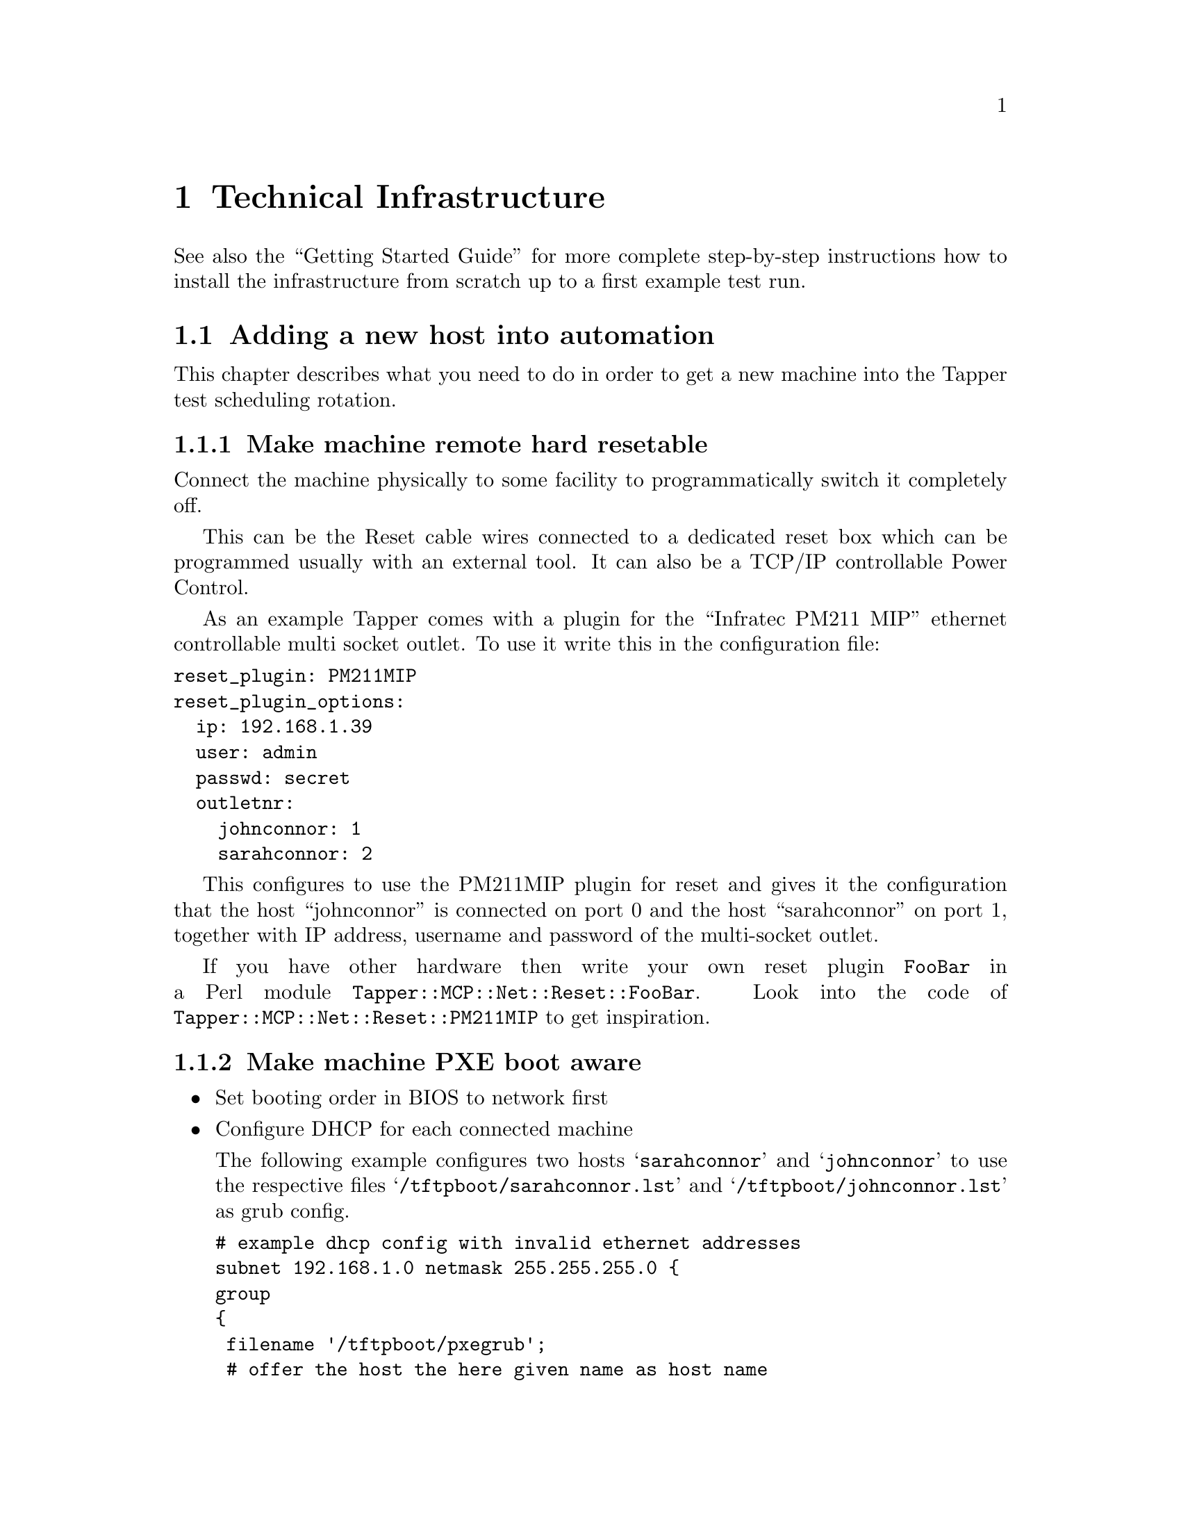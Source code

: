 @node Technical Infrastructure, Test Protocol, Synopsis, Top

@chapter Technical Infrastructure

See also the ``Getting Started Guide'' for more complete step-by-step
instructions how to install the infrastructure from scratch up to a
first example test run.

@menu
* Adding a new host into automation::  
@end menu

@node Adding a new host into automation
@section Adding a new host into automation

This chapter describes what you need to do in order to get a new
machine into the Tapper test scheduling rotation.

@menu
* Make machine remote hard resetable::  
* Make machine PXE boot aware::  
* Configure TFTP on central MCP machine::  
* Make the hosts known in the TestrunDB::  
* Optionally enable temare to generate tests for this host::  
@end menu

@node Make machine remote hard resetable, Make machine PXE boot aware, Adding a new host into automation, Adding a new host into automation
@subsection Make machine remote hard resetable

Connect the machine physically to some facility to programmatically
switch it completely off.

This can be the Reset cable wires connected to a dedicated reset box
which can be programmed usually with an external tool. It can also be
a TCP/IP controllable Power Control. 

As an example Tapper comes with a plugin for the ``Infratec PM211
MIP'' ethernet controllable multi socket outlet. To use it write this
in the configuration file:

@verbatim
reset_plugin: PM211MIP
reset_plugin_options:
  ip: 192.168.1.39
  user: admin
  passwd: secret
  outletnr:
    johnconnor: 1
    sarahconnor: 2
@end verbatim

This configures to use the PM211MIP plugin for reset and gives it the
configuration that the host ``johnconnor'' is connected on port 0 and
the host ``sarahconnor'' on port 1, together with IP address, username
and password of the multi-socket outlet.

If you have other hardware then write your own reset plugin
@code{FooBar} in a Perl module
@code{Tapper::MCP::Net::Reset::FooBar}. Look into the code of
@code{Tapper::MCP::Net::Reset::PM211MIP} to get inspiration.

@node Make machine PXE boot aware, Configure TFTP on central MCP machine, Make machine remote hard resetable, Adding a new host into automation
@subsection Make machine PXE boot aware

@itemize

@item Set booting order in BIOS to network first

@item Configure DHCP for each connected machine

The following example configures two hosts @samp{sarahconnor} and
@samp{johnconnor} to use the respective files
@samp{/tftpboot/sarahconnor.lst} and @samp{/tftpboot/johnconnor.lst}
as grub config.

@verbatim
# example dhcp config with invalid ethernet addresses
subnet 192.168.1.0 netmask 255.255.255.0 {
group
{
 filename '/tftpboot/pxegrub';
 # offer the host the here given name as host name
 option host-name = host-decl-name;
 option dhcp-parameter-request-list = concat(option dhcp-parameter-request-list,96);
 host sarahconnor
 {
   hardware ethernet 00:09:11:11:11:11;
   fixed-address 192.168.1.2;
   option configfile "/tftpboot/sarahconnor.lst";
 }
 host johnconnor
 {
  hardware ethernet 00:09:22:22:22:22;
  fixed-address 192.168.1.3;
  option configfile "/tftpboot/johnconnor.lst";
 }
}
@end verbatim

These grub config files are later dynamically overwritten for each
boot by your application server's ``Master Control Program'' (MCP).

The example above assumes the DHCP also running on the central Master
Control Program (MCP) server. To use a DHCP server running on another
host configure it with some grub/tftp redirection chains to in the end
lead to the same files @samp{/tftpboot/sarahconnor.lst} and
@samp{/tftpboot/johnconnor.lst} loaded from the MCP server.

@item Force DHCP server to reread its configuration

@verbatim
 $ kill -HUP $pid_of_dhcpd
@end verbatim

@end itemize

@node Configure TFTP on central MCP machine, Make the hosts known in the TestrunDB, Make machine PXE boot aware, Adding a new host into automation
@subsection Configure TFTP on central MCP machine

The MCP server is also acting as a TFTP server, so it has to be
configured as such:

@itemize

@item Install a TFTP server

@verbatim
 $ sudo apt-get install inetutils-inetd
 $ sudo apt-get install atftpd
 $ sudo chmod 777 /var/lib/tftpboot/
 $ sudo ln -s /var/lib/tftpboot /tftpboot
@end verbatim

@item Create symlinks to point TFTP dir into Tapper working dir

The TFTP daemon only serves files from @samp{/tftpboot}, as seen above
in the DHCP config. To supply files from the Tapper working dir make
the @samp{/tftpboot} a symlink to the Tapper working dir.

@verbatim
 $ ln -s /data/tapper/live/configs/tftpboot /tftpboot
@end verbatim

When Tapper creates tftp files it works with absolute path
names. Because the TFTP daemon interprets all absolute pathnames
relative to its root dir we supply a @samp{tftpboot} symlink inside
the tftp root (which is also our Tapper working dir), so we can use
the same absolute path name in both contexts (Tapper and TFTP):

@verbatim
 $ ln -s /data/tapper/live/configs/tftpboot \
         /data/tapper/live/configs/tftpboot/tftpboot
@end verbatim

@end itemize

@node Make the hosts known in the TestrunDB, Optionally enable temare to generate tests for this host, Configure TFTP on central MCP machine, Adding a new host into automation
@subsection Make the hosts known in the TestrunDB

@verbatim
 $ tapper-testrun newhost --name=sarahconnor --active=1
 $ tapper-testrun newhost --name=johnconnor  --active=1
@end verbatim

This makes the hosts generally available (active) for scheduling
testruns by machine name. For scheduling hosts by more detailed
machine features (cpu, memory, family, etc.)  you need to add
according key/value pairs in the @samp{HostFeature} table.

@node Optionally enable temare to generate tests for this host,  , Make the hosts known in the TestrunDB, Adding a new host into automation
@subsection Optionally: enable @samp{temare} to generate tests for this host

@samp{Temare} is an utility that generates preconditions according to
a test matrix of host/guest virtualization scenarios (but not yet
shipped publicly).

For generating preconditions for a host, you can register the host in
@samp{temare}.

If you want tests scheduled for the new machine then follow these
steps:

@itemize

@item Login as root on MCP server

@item Set the @code{PYTHONPATH} to include the @emph{temare} src directory

@verbatim
export PYTHONPATH=$PYTHONPATH:/opt/tapper/python/temare/src
@end verbatim

@item Add the host to temare hostlist

@verbatim
 $ /opt/tapper/python/temare/temare hostadd $hostname \
                                             $memory \
                                             $cores \
                                             $bitness
@end verbatim

@item Add the Tapper ssh key to your image.

@verbatim
cat /home/tapper/.ssh/id_dsa.pub >> /root/.ssh/authorized_keys
@end verbatim


(FIXME) Actually this does not belong into the host preparation but
into a separate image preparation chapter which does not yet exist.

@end itemize

@cindex Index entry for First Chapter
